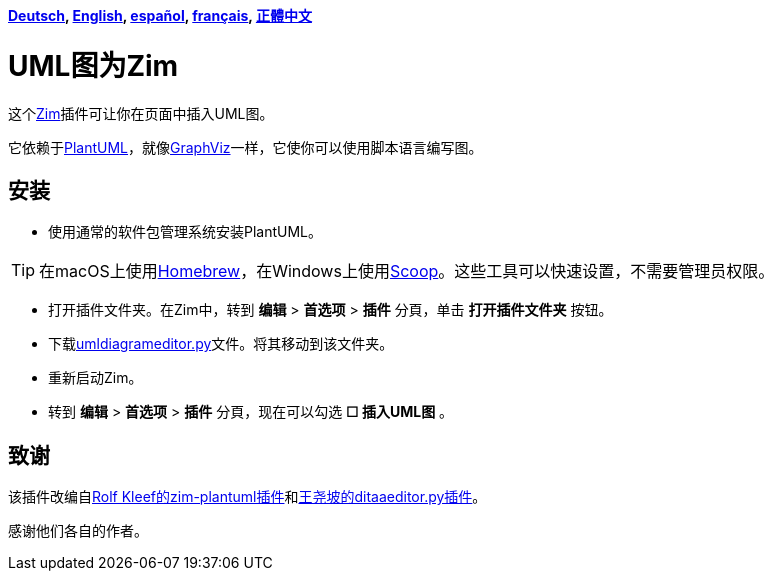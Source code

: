 *link:../../lang/de/README.adoc[Deutsch],
link:../../README.adoc[English],
link:../../lang/es/README.adoc[español],
link:../../lang/fr/README.adoc[français],
link:../../lang/zh-tw/README.adoc[正體中文]*

= UML图为Zim

这个link:https://zim-wiki.org[Zim]插件可让你在页面中插入UML图。

它依赖于link:http://plantuml.com[PlantUML]，就像link:https://graphviz.org[GraphViz]一样，它使你可以使用脚本语言编写图。

== 安装

* 使用通常的软件包管理系统安装PlantUML。

TIP: 在macOS上使用link:https://brew.sh[Homebrew]，在Windows上使用link:https://scoop.sh[Scoop]。这些工具可以快速设置，不需要管理员权限。

* 打开插件文件夹。在Zim中，转到 *编辑* > *首选项* > *插件* 分頁，单击 *打开插件文件夹* 按钮。
* 下载link:umldiagrameditor.py[]文件。将其移动到该文件夹。
* 重新启动Zim。
* 转到 *编辑* > *首选项* > *插件* 分頁，现在可以勾选 *☐ 插入UML图* 。

== 致谢

该插件改编自link:https://github.com/rolfkleef/zim-plantuml[Rolf Kleef的zim-plantuml插件]和link:https://github.com/zim-desktop-wiki/zim-desktop-wiki/blob/master/zim/plugins/ditaaeditor.py[王尧坡的ditaaeditor.py插件]。

感谢他们各自的作者。

